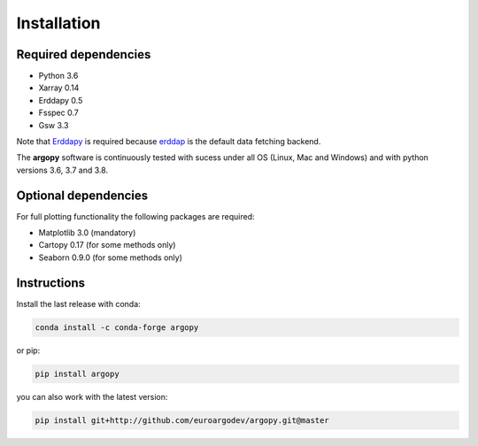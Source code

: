 Installation
============

Required dependencies
^^^^^^^^^^^^^^^^^^^^^

- Python 3.6
- Xarray 0.14
- Erddapy 0.5
- Fsspec 0.7
- Gsw 3.3

Note that Erddapy_ is required because `erddap <https://coastwatch.pfeg.noaa.gov/erddap/information.html>`_ is the default data fetching backend.

The **argopy** software is continuously tested with sucess under all OS (Linux, Mac and Windows) and with python versions 3.6, 3.7 and 3.8.

Optional dependencies
^^^^^^^^^^^^^^^^^^^^^

For full plotting functionality the following packages are required:

- Matplotlib 3.0 (mandatory)
- Cartopy 0.17 (for some methods only)
- Seaborn 0.9.0 (for some methods only)

Instructions
^^^^^^^^^^^^

Install the last release with conda:

.. code-block:: text

    conda install -c conda-forge argopy

or pip:

.. code-block:: text

    pip install argopy

you can also work with the latest version:

.. code-block:: text

    pip install git+http://github.com/euroargodev/argopy.git@master

.. _Erddapy: https://github.com/ioos/erddapy

